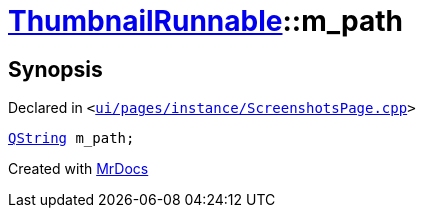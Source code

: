 [#ThumbnailRunnable-m_path]
= xref:ThumbnailRunnable.adoc[ThumbnailRunnable]::m&lowbar;path
:relfileprefix: ../
:mrdocs:


== Synopsis

Declared in `&lt;https://github.com/PrismLauncher/PrismLauncher/blob/develop/launcher/ui/pages/instance/ScreenshotsPage.cpp#L123[ui&sol;pages&sol;instance&sol;ScreenshotsPage&period;cpp]&gt;`

[source,cpp,subs="verbatim,replacements,macros,-callouts"]
----
xref:QString.adoc[QString] m&lowbar;path;
----



[.small]#Created with https://www.mrdocs.com[MrDocs]#
